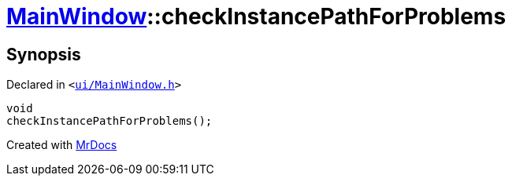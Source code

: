 [#MainWindow-checkInstancePathForProblems]
= xref:MainWindow.adoc[MainWindow]::checkInstancePathForProblems
:relfileprefix: ../
:mrdocs:


== Synopsis

Declared in `&lt;https://github.com/PrismLauncher/PrismLauncher/blob/develop/launcher/ui/MainWindow.h#L79[ui&sol;MainWindow&period;h]&gt;`

[source,cpp,subs="verbatim,replacements,macros,-callouts"]
----
void
checkInstancePathForProblems();
----



[.small]#Created with https://www.mrdocs.com[MrDocs]#
